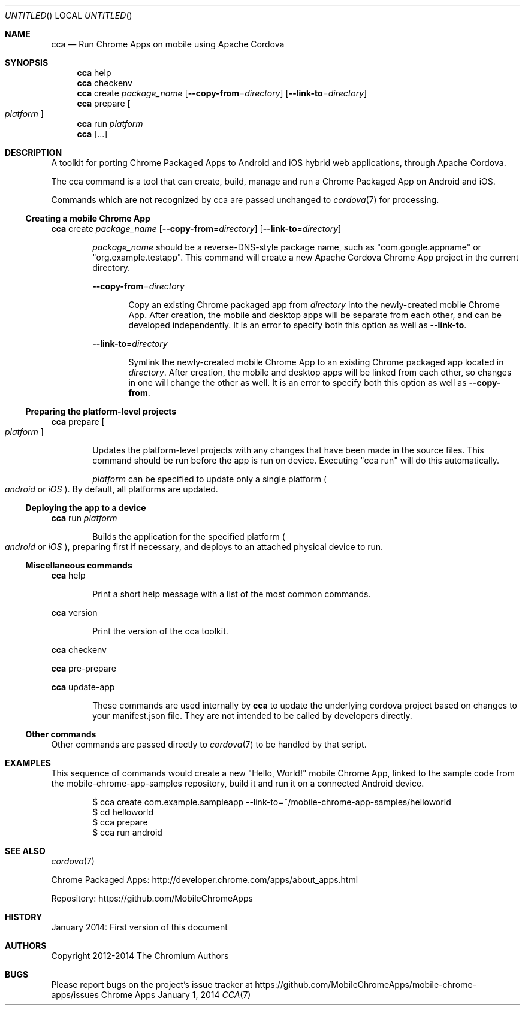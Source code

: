 .\" The following commands are required for all man pages.
.Dd January 1, 2014
.Os Chrome Apps
.Dt CCA 7
.Sh NAME
.Nm cca
.Nd Run Chrome Apps on mobile using Apache Cordova
.Sh SYNOPSIS
.Nm cca
help
.Nm cca
checkenv
.Nm cca
create
.Ar package_name
.Op Fl -copy-from Ns = Ns Ar directory
.Op Fl -link-to Ns = Ns Ar directory
.Nm cca
prepare
.Oo
.Ar platform
.Oc
.Nm cca
run
.Ar platform
.Nm cca
.Op ...
.Sh DESCRIPTION
A toolkit for porting Chrome Packaged Apps to Android and iOS hybrid web applications, through Apache Cordova.

The cca command is a tool that can create, build, manage and run a Chrome Packaged App on Android and iOS.

Commands which are not recognized by cca are passed unchanged to
.Xr cordova 7
for processing.
.Ss Creating a mobile Chrome App
.Nm cca
create
.Ar package_name
.Op Fl -copy-from Ns = Ns Ar directory
.Op Fl -link-to Ns = Ns Ar directory
.Bd -ragged -offset indent
.Ar package_name
should be a reverse-DNS-style package name, such as "com.google.appname" or "org.example.testapp". This command will create a new Apache Cordova Chrome App project in the current directory.

.Fl -copy-from Ns = Ns Ar directory
.Bd -ragged -offset indent
Copy an existing Chrome packaged app from
.Ar directory
into the newly-created mobile Chrome App. After creation, the mobile and desktop apps will be separate from each other, and can be developed independently. It is an error to specify both this option as well as
.Fl -link-to Ns .
.Ed

.Fl -link-to Ns = Ns Ar directory
.Bd -ragged -offset indent
Symlink the newly-created mobile Chrome App to an existing Chrome packaged app located in
.Ar directory Ns .
After creation, the mobile and desktop apps will be linked from each other, so changes in one will change the other as well. It is an error to specify both this option as well as
.Fl -copy-from Ns .
.Ed
.Ed
.Ss Preparing the platform-level projects
.Nm cca
prepare
.Oo
.Ar platform
.Oc
.Bd -ragged -offset indent
Updates the platform-level projects with any changes that have been made in the source files. This command should be run before the app is run on device. Executing "cca run" will do this automatically.

.Ar platform
can be specified to update only a single platform
.Po Ns Em android
or
.Em iOS
.Pc .
By default, all platforms are updated.
.Ed
.Ss Deploying the app to a device
.Nm cca
run
.Ar platform
.Bd -ragged -offset indent
Builds the application for the specified platform
.Po Ns Em android
or
.Em iOS
.Pc Ns ,
preparing first if necessary, and deploys to an attached physical device to run.
.Ed
.Ss Miscellaneous commands
.Nm cca
help
.Bd -ragged -offset indent
Print a short help message with a list of the most common commands.
.Ed

.Nm cca
version
.Bd -ragged -offset indent
Print the version of the cca toolkit.
.Ed

.Nm cca
checkenv

.Nm cca
pre-prepare

.Nm cca
update-app
.Bd -ragged -offset indent
These commands are used internally by
.Nm cca
to update the underlying cordova project based on changes to your manifest.json file. They are not intended to be called by developers directly.
.Ed
.Ss Other commands
Other commands are passed directly to
.Xr cordova 7
to be handled by that script.
.\" The following commands should be uncommented and
.\" used where appropriate.
.\" .Sh IMPLEMENTATION NOTES
.\" This next command is for sections 2, 3 and 9 function
.\" return values only.
.\" .Sh RETURN VALUES
.\" This next command is for sections 1, 6, 7 and 8 only.
.\" .Sh ENVIRONMENT
.\" .Sh FILES

.Sh EXAMPLES
This sequence of commands would create a new "Hello, World!" mobile Chrome App, linked to the sample code from the mobile-chrome-app-samples repository, build it and run it on a connected Android device.

.Bd -literal -offset indent
$ cca create com.example.sampleapp --link-to=~/mobile-chrome-app-samples/helloworld
$ cd helloworld
$ cca prepare
$ cca run android
.Sh SEE ALSO
.Xr cordova 7

Chrome Packaged Apps: http://developer.chrome.com/apps/about_apps.html

Repository:           https://github.com/MobileChromeApps
.\" .Sh STANDARDS
.Sh HISTORY
January 2014: First version of this document
.Sh AUTHORS
Copyright 2012-2014 The Chromium Authors
.Sh BUGS
Please report bugs on the project's issue tracker at https://github.com/MobileChromeApps/mobile-chrome-apps/issues
